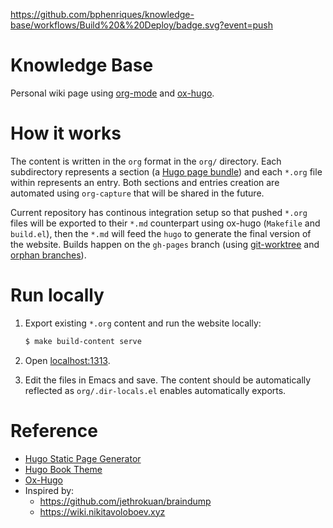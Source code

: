 [[https://github.com/bphenriques/knowledge-base/workflows/Build%20&%20Deploy/badge.svg?event=push]]

* Knowledge Base
Personal wiki page using [[https://orgmode.org/][org-mode]] and [[https://ox-hugo.scripter.co/][ox-hugo]].

* How it works
The content is written in the ~org~ format in the ~org/~ directory. Each subdirectory represents a section (a [[https://gohugo.io/content-management/page-bundles/][Hugo page bundle]]) and each ~*.org~ file within represents an entry. Both sections and entries creation are automated using ~org-capture~ that will be shared in the future.

Current repository has continous integration setup so that pushed ~*.org~ files will be exported to their ~*.md~ counterpart using ox-hugo (~Makefile~ and ~build.el~), then the ~*.md~ will feed the ~hugo~ to generate the final version of the website. Builds happen on the ~gh-pages~ branch (using [[https://git-scm.com/docs/git-worktree][git-worktree]] and [[https://git-scm.com/docs/git-checkout/#Documentation/git-checkout.txt---orphanltnewbranchgt][orphan branches]]).

* Run locally
1. Export existing ~*.org~ content and run the website locally:
   #+BEGIN_SRC bash
   $ make build-content serve
   #+END_SRC
2. Open [[http://localhost:1313][localhost:1313]].
3. Edit the files in Emacs and save. The content should be automatically reflected as ~org/.dir-locals.el~ enables automatically exports.

* Reference
- [[https://gohugo.io/][Hugo Static Page Generator]]
- [[https://github.com/alex-shpak/hugo-book][Hugo Book Theme]]
- [[https://ox-hugo.scripter.co/][Ox-Hugo]]
- Inspired by:
  - [[https://github.com/jethrokuan/braindump]]
  - [[https://wiki.nikitavoloboev.xyz]]
